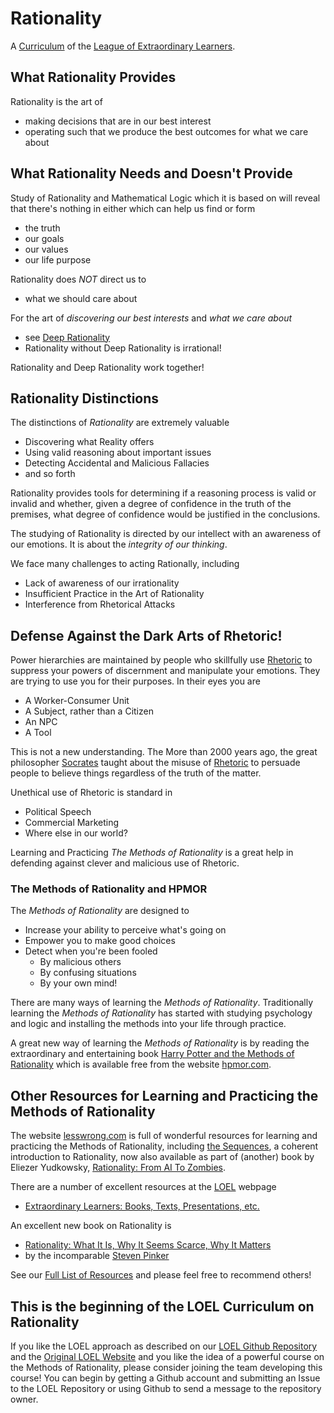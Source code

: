 * Rationality

A [[https://github.com/GregDavidson/loel/blob/main/Devel/creating-curricula.org][Curriculum]] of the [[https://github.com/GregDavidson/loel#readme][League of Extraordinary Learners]].

** What Rationality Provides

Rationality is the art of
- making decisions that are in our best interest
- operating such that we produce the best outcomes for what we care about

** What Rationality Needs and Doesn't Provide

Study of Rationality and Mathematical Logic which it is based on will reveal
that there's nothing in either which can help us find or form
- the truth
- our goals
- our values
- our life purpose

Rationality does /NOT/ direct us to
- what we should care about

For the art of /discovering our best interests/ and /what we care about/
- see [[https://github.com/TouchPuuhonua/Deep-Rationality][Deep Rationality]]
- Rationality without Deep Rationality is irrational!

Rationality and Deep Rationality work together!

** Rationality Distinctions

The distinctions of /Rationality/ are extremely valuable
- Discovering what Reality offers
- Using valid reasoning about important issues
- Detecting Accidental and Malicious Fallacies
- and so forth

Rationality provides tools for determining if a reasoning process is valid or
invalid and whether, given a degree of confidence in the truth of the premises,
what degree of confidence would be justified in the conclusions.

The studying of Rationality is directed by our intellect with an awareness of
our emotions.  It is about the /integrity of our thinking/.

We face many challenges to acting Rationally, including
- Lack of awareness of our irrationality
- Insufficient Practice in the Art of Rationality
- Interference from Rhetorical Attacks

** Defense Against the Dark Arts of Rhetoric!

Power hierarchies are maintained by people who skillfully use [[https://en.wikipedia.org/wiki/Rhetoric][Rhetoric]] to
suppress your powers of discernment and manipulate your emotions. They are
trying to use you for their purposes. In their eyes you are
- A Worker-Consumer Unit
- A Subject, rather than a Citizen
- An NPC
- A Tool

This is not a new understanding. The More than 2000 years ago, the great
philosopher [[https://en.wikipedia.org/wiki/Socrates][Socrates]] taught about the misuse of [[https://en.wikipedia.org/wiki/Rhetoric][Rhetoric]] to persuade people to
believe things regardless of the truth of the matter.

Unethical use of Rhetoric is standard in
- Political Speech
- Commercial Marketing
- Where else in our world?

Learning and Practicing /The Methods of Rationality/ is a great help in
defending against clever and malicious use of Rhetoric.

*** The Methods of Rationality and HPMOR

The /Methods of Rationality/ are designed to
- Increase your ability to perceive what's going on
- Empower you to make good choices
- Detect when you're been fooled
      - By malicious others
      - By confusing situations
      - By your own mind!

There are many ways of learning the /Methods of Rationality/. Traditionally
learning the /Methods of Rationality/ has started with studying psychology and
logic and installing the methods into your life through practice.

A great new way of learning the /Methods of Rationality/ is by reading the
extraordinary and entertaining book [[file:hpmor.org][Harry Potter and the Methods of Rationality]]
which is available free from the website [[http://www.hpmor.com/info][hpmor.com]].

** Other Resources for Learning and Practicing the Methods of Rationality

The website [[https://www.lesswrong.com][lesswrong.com]] is full of wonderful resources for learning and
practicing the Methods of Rationality, including [[https://www.lesswrong.com/tag/sequences][the Sequences]], a coherent
introduction to Rationality, now also available as part of (another) book by
Eliezer Yudkowsky, [[https://www.lesswrong.com/tag/rationality:-from-ai-to-zombies][Rationality: From AI To Zombies]].

There are a number of excellent resources at the [[https://gregdavidson.github.io/loel][LOEL]] webpage
- [[https://gregdavidson.github.io/loel/loel-media.html][Extraordinary Learners: Books, Texts, Presentations, etc.]]

An excellent new book on Rationality is
- [[https://stevenpinker.com/publications/rationality-what-it-why-it-seems-so-scarce-and-why-it-matters][Rationality: What It Is, Why It Seems Scarce, Why It Matters]]
- by the incomparable [[https://en.wikipedia.org/wiki/Steven_Pinker][Steven Pinker]]

See our [[file:RESOUCES.org][Full List of Resources]] and please feel free to recommend others!

** This is the beginning of the LOEL Curriculum on Rationality

If you like the LOEL approach as described on our [[https://github.com/GregDavidson/loel#readme][LOEL Github Repository]] and the
[[https://gregdavidson.github.io/loel][Original LOEL Website]] and you like the idea of a powerful course on the Methods
of Rationality, please consider joining the team developing this course! You can
begin by getting a Github account and submitting an Issue to the LOEL Repository
or using Github to send a message to the repository owner.
